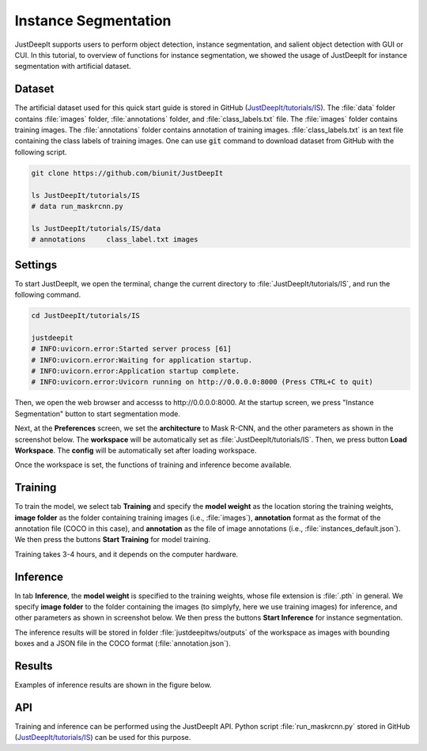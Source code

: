 =====================
Instance Segmentation
=====================

JustDeepIt supports users to perform object detection, instance segmentation,
and salient object detection with GUI or CUI.
In this tutorial, to overview of functions for instance segmentation,
we showed the usage of JustDeepIt for instance segmentation  with artificial dataset.


Dataset
=======


The artificial dataset used for this quick start guide is stored in
GitHub (`JustDeepIt/tutorials/IS <https://github.com/biunit/JustDeepIt/tutorials/IS>`_).
The :file:`data` folder contains :file:`images` folder,
:file:`annotations` folder, and :file:`class_labels.txt` file.
The :file:`images` folder contains training images.
The :file:`annotations` folder contains annotation of training images.
:file:`class_labels.txt` is an text file containing the class labels of training images.
One can use :code:`git` command to download dataset from GitHub with the following script.



.. code-block:: sh

    git clone https://github.com/biunit/JustDeepIt

    ls JustDeepIt/tutorials/IS
    # data run_maskrcnn.py

    ls JustDeepIt/tutorials/IS/data
    # annotations     class_label.txt images





Settings
========


To start JustDeepIt, we open the terminal,
change the current directory to :file:`JustDeepIt/tutorials/IS`,
and run the following command.


.. code-block:: sh

    cd JustDeepIt/tutorials/IS

    justdeepit
    # INFO:uvicorn.error:Started server process [61]
    # INFO:uvicorn.error:Waiting for application startup.
    # INFO:uvicorn.error:Application startup complete.
    # INFO:uvicorn.error:Uvicorn running on http://0.0.0.0:8000 (Press CTRL+C to quit)



Then, we open the web browser and accesss to \http://0.0.0.0:8000.
At the startup screen, we press "Instance Segmentation" button to start segmentation mode.


.. image:: ../_static/app_main.png
    :width: 70%
    :align: center



Next, at the **Preferences** screen,
we set the **architecture** to Mask R-CNN,
and the other parameters as shown in the screenshot below.
The **workspace** will be automatically set as :file:`JustDeepIt/tutorials/IS`.
Then, we press button **Load Workspace**.
The **config** will be automatically set after loading workspace.


.. image:: ../_static/quickstart_is_pref.png
    :align: center



Once the workspace is set,
the functions of training and inference become available.


Training
========

To train the model,
we select tab **Training**
and specify the **model weight** as the location storing the training weights,
**image folder** as the folder containing training images (i.e., :file:`images`),
**annotation** format as the format of the annotation file (COCO in this case),
and **annotation** as the file of image annotations (i.e., :file:`instances_default.json`).
We then press the buttons **Start Training** for model training.


.. image:: ../_static/quickstart_is_train.png
    :align: center


Training takes 3-4 hours, and it depends on the computer hardware.



Inference
=========

In tab **Inference**, the **model weight** is specified to the training weights,
whose file extension is :file:`.pth` in general.
We specify **image folder** to the folder containing the images
(to simplyfy, here we use training images) for inference,
and other parameters as shown in screenshot below.
We then press the buttons **Start Inference** for instance segmentation.


.. image:: ../_static/quickstart_is_eval.png
    :align: center


The inference results will be stored in folder
:file:`justdeepitws/outputs` of the workspace
as images with bounding boxes and a JSON file in the COCO format (:file:`annotation.json`).



Results
=======   

Examples of inference results are shown in the figure below.

.. image:: ../_static/quickstart_is_inference_output.png
    :align: center




API
====


Training and inference can be performed using the JustDeepIt API.
Python script :file:`run_maskrcnn.py` stored in GitHub
(`JustDeepIt/tutorials/IS <https://github.com/biunit/JustDeepIt/tutorials/IS>`_)
can be used for this purpose.





